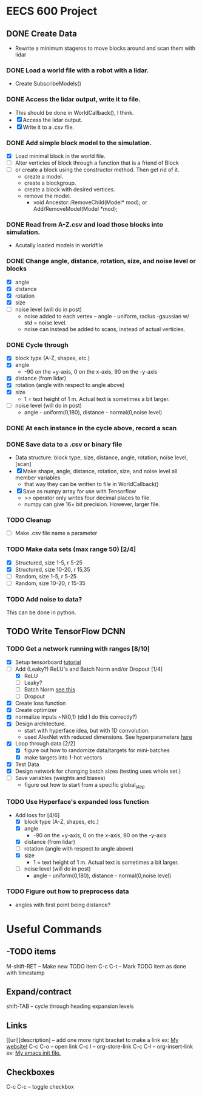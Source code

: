 * EECS 600 Project
** DONE Create Data
   CLOSED: [2016-12-09 Fri 16:43]
   - Rewrite a minimum stageros to move blocks around and scan them with lidar
*** DONE Load a world file with a robot with a lidar.
    CLOSED: [2016-12-05 Mon 15:08]
  + Create SubscribeModels()
*** DONE Access the lidar output, write it to file.
    CLOSED: [2016-12-06 Tue 15:45]
  + This should be done in WorldCallback(), I think.
  + [X] Access the lidar output.
  + [X] Write it to a .csv file.
*** DONE Add simple block model to the simulation.
    CLOSED: [2016-12-09 Fri 15:50]
    - [X] Load minimal block in the world file.
    - [ ] Alter verticies of block through a function that is a friend of Block
    - [ ] or create a block using the constructor method. Then get rid of it.
      - create a model.
      - create a blockgroup.
      - create a block with desired vertices.
      - remove the model.
        - void Ancestor::RemoveChild(Model* mod); or Add/RemoveModel(Model *mod);
*** DONE Read from A-Z.csv and load those blocks into simulation.
    CLOSED: [2016-12-09 Fri 15:51]
    - Acutally loaded models in worldfile
*** DONE Change angle, distance, rotation, size, and noise level or blocks
    CLOSED: [2016-12-09 Fri 15:51]
    - [X] angle
    - [X] distance
    - [X] rotation
    - [X] size
    - [ ] noise level (will do in post)
      - noise added to each vertex -- angle - uniform, radius -gaussian w/ std = noise level.
      - noise can instead be added to scans, instead of actual verticies.
*** DONE Cycle through
    CLOSED: [2016-12-09 Fri 15:52]
    + [X] block type (A-Z, shapes, etc.)
    + [X] angle
      - -90 on the +y-axis, 0 on the x-axis, 90 on the -y-axis
    + [X] distance (from lidar)
    + [X] rotation (angle with respect to angle above)
    + [X] size
      - 1 = text height of 1 m. Actual text is sometimes a bit larger.
    + [ ] noise level (will do in post)
      - angle - uniform(0,180), distance - normal(0,noise level)
*** DONE At each instance in the cycle above, record a scan
    CLOSED: [2016-12-07 Wed 20:56]
*** DONE Save data to a .csv or binary file
    CLOSED: [2016-12-13 Tue 10:42]
    + Data structure: block type, size, distance, angle, rotation, noise level, [scan]
    + [X] Make shape, angle, distance, rotation, size, and noise level all member variables
      - that way they can be written to file in WorldCallback()
    + [X] Save as numpy array for use with Tensorflow
      - >> operator only writes four decimal places to file.
      - numpy can give 16+ bit precision. However, larger file.
*** TODO Cleanup
    - [ ] Make .csv file name a parameter
*** TODO Make data sets (max range 50) [2/4]
    - [X] Structured, size 1-5, r 5-25
    - [X] Structured, size 10-20, r 15,35
    - [ ] Random, size 1-5, r 5-25
    - [ ] Random, size 10-20, r 15-35
*** TODO Add noise to data?
   This can be done in python.

** TODO Write TensorFlow DCNN
*** TODO Get a network running with ranges [8/10]
    - [X] Setup tensorboard [[https://www.tensorflow.org/how_tos/summaries_and_tensorboard/][tutorial]]
    - [-] Add (Leaky?) ReLU's and Batch Norm and/or Dropout [1/4]
      - [X] ReLU
      - [ ] Leaky?
      - [ ] Batch Norm [[http://bamos.github.io/2016/08/09/deep-completion/][see this]] 
      - [ ] Dropout
    - [X] Create loss function
    - [X] Create optimizer
    - [X] normalize inputs ~N(0,1) (did I do this correctly?)
    - [X] Design architecture.
      - start with hyperface idea, but with 1D convolution.
      - used AlexNet with reduced dimensions. See hyperparameters [[file:~/ros_ws/src/lidar_dcnn/scripts/hyperlidar.py::#%20k_i%20=%20height%20of%201d%20convolution%20kernel%20in%20layer%20i][here]]
    - [X] Loop through data [2/2]
      - [X] figure out how to randomize data/targets for mini-batches
      - [X] make targets into 1-hot vectors
    - [X] Test Data
    - [X] Design network for changing batch sizes (testing uses whole set.)
    - [ ] Save variables (weights and biases)
      - figure out how to start from a specific global_step
*** TODO Use Hyperface's expanded loss function
    - Add loss for [4/6]
      + [X] block type (A-Z, shapes, etc.)
      + [X] angle
        + -90 on the +y-axis, 0 on the x-axis, 90 on the -y-axis
      + [X] distance (from lidar)
      + [ ] rotation (angle with respect to angle above)
      + [X] size
        + 1 = text height of 1 m. Actual text is sometimes a bit larger.
      + [ ] noise level (will do in post)
        + angle - uniform(0,180), distance - normal(0,noise level)
*** TODO Figure out how to preprocess data
    - angles with first point being distance?

* Useful Commands
** -TODO items
M-shift-RET -- Make new TODO item
C-c C-t -- Mark TODO item as done with timestamp
** Expand/contract
shift-TAB -- cycle through heading expansion levels
** Links
[[url][description] -- add one more right bracket to make a link
ex: [[http://matthewkle.in/][My website!]]
C-c C-o -- open link
C-c l -- org-store-link
C-c C-l -- org-insert-link
ex: [[file:~/.emacs.d/init.el::(require%20'package)][My emacs init file.]]
** Checkboxes
C-c C-c -- toggle checkbox
